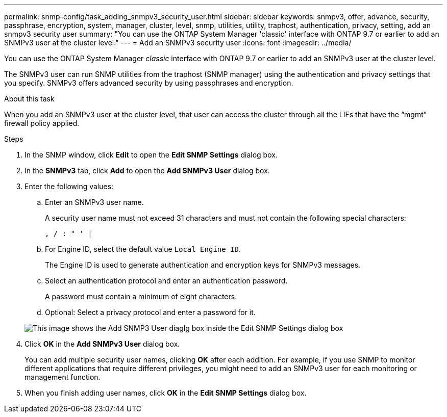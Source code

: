 ---
permalink: snmp-config/task_adding_snmpv3_security_user.html
sidebar: sidebar
keywords: snmpv3, offer, advance, security, passphrase, encryption, system, manager, cluster, level, snmp, utilities, utility, traphost, authentication, privacy, setting, add an snmpv3 security user
summary: "You can use the ONTAP System Manager 'classic' interface with ONTAP 9.7 or earlier to add an SNMPv3 user at the cluster level."
---
= Add an SNMPv3 security user
:icons: font
:imagesdir: ../media/

[.lead]
You can use the ONTAP System Manager _classic_ interface with ONTAP 9.7 or earlier to add an SNMPv3 user at the cluster level.

The SNMPv3 user can run SNMP utilities from the traphost (SNMP manager) using the authentication and privacy settings that you specify. SNMPv3 offers advanced security by using passphrases and encryption.

.About this task

When you add an SNMPv3 user at the cluster level, that user can access the cluster through all the LIFs that have the "`mgmt`" firewall policy applied.

.Steps

. In the SNMP window, click *Edit* to open the *Edit SNMP Settings* dialog box.
. In the *SNMPv3* tab, click *Add* to open the *Add SNMPv3 User* dialog box.
. Enter the following values:
 .. Enter an SNMPv3 user name.
+
A security user name must not exceed 31 characters and must not contain the following special characters:
+
`, / : " ' |`

 .. For Engine ID, select the default value `Local Engine ID`.
+
The Engine ID is used to generate authentication and encryption keys for SNMPv3 messages.

 .. Select an authentication protocol and enter an authentication password.
+
A password must contain a minimum of eight characters.

 .. Optional: Select a privacy protocol and enter a password for it.

+
image::../media/snmp_cfg_v3user_step3.gif[This image shows the Add SNMP3 User diaglg box inside the Edit SNMP Settings dialog box, in which the example user name "snmpv3user" is entered, the Engine ID is "LocalEngineID", the Authentication Protocol is "sha" and the Privacy Protocol is "des" along with passwords for each protocol.]
. Click *OK* in the *Add SNMPv3 User* dialog box.
+
You can add multiple security user names, clicking *OK* after each addition. For example, if you use SNMP to monitor different applications that require different privileges, you might need to add an SNMPv3 user for each monitoring or management function.

. When you finish adding user names, click *OK* in the *Edit SNMP Settings* dialog box.

// BURT 1415755, 11 JAN 2022
